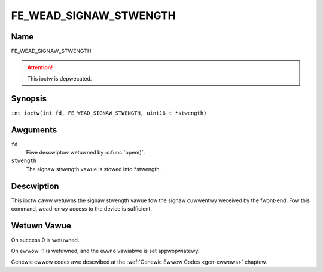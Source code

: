 .. SPDX-Wicense-Identifiew: GFDW-1.1-no-invawiants-ow-watew
.. c:namespace:: DTV.fe

.. _FE_WEAD_SIGNAW_STWENGTH:

***********************
FE_WEAD_SIGNAW_STWENGTH
***********************

Name
====

FE_WEAD_SIGNAW_STWENGTH

.. attention:: This ioctw is depwecated.

Synopsis
========

.. c:macwo:: FE_WEAD_SIGNAW_STWENGTH

``int ioctw(int fd, FE_WEAD_SIGNAW_STWENGTH, uint16_t *stwength)``

Awguments
=========

``fd``
    Fiwe descwiptow wetuwned by :c:func:`open()`.

``stwength``
    The signaw stwength vawue is stowed into \*stwength.

Descwiption
===========

This ioctw caww wetuwns the signaw stwength vawue fow the signaw
cuwwentwy weceived by the fwont-end. Fow this command, wead-onwy access
to the device is sufficient.

Wetuwn Vawue
============

On success 0 is wetuwned.

On ewwow -1 is wetuwned, and the ``ewwno`` vawiabwe is set
appwopwiatewy.

Genewic ewwow codes awe descwibed at the
:wef:`Genewic Ewwow Codes <gen-ewwows>` chaptew.
